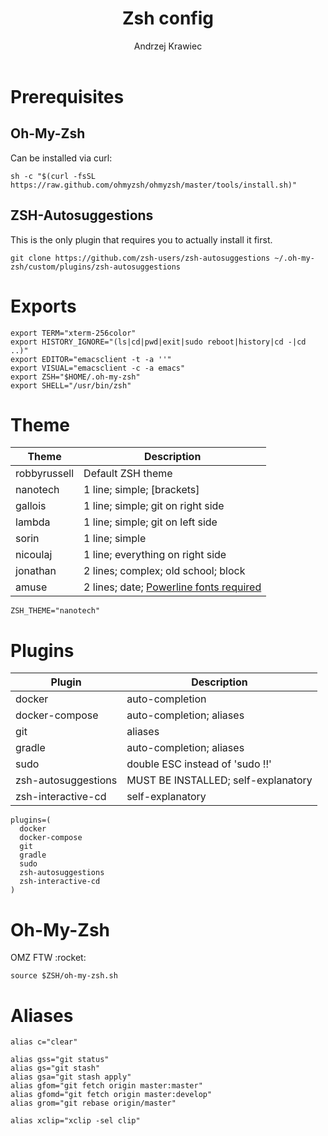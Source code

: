 #+TITLE: Zsh config
#+AUTHOR: Andrzej Krawiec
#+PROPERTY: header-args :tangle "~/.zshrc" :cache no

* Prerequisites
** Oh-My-Zsh
Can be installed via curl:
#+begin_example
sh -c "$(curl -fsSL https://raw.github.com/ohmyzsh/ohmyzsh/master/tools/install.sh)"
#+end_example
** ZSH-Autosuggestions
This is the only plugin that requires you to actually install it first.
#+begin_example
git clone https://github.com/zsh-users/zsh-autosuggestions ~/.oh-my-zsh/custom/plugins/zsh-autosuggestions
#+end_example

* Exports
#+begin_src shell
export TERM="xterm-256color"
export HISTORY_IGNORE="(ls|cd|pwd|exit|sudo reboot|history|cd -|cd ..)"
export EDITOR="emacsclient -t -a ''"
export VISUAL="emacsclient -c -a emacs"
export ZSH="$HOME/.oh-my-zsh"
export SHELL="/usr/bin/zsh"
#+end_src

* Theme
| Theme        | Description                             |
|--------------+-----------------------------------------|
| robbyrussell | Default ZSH theme                       |
| nanotech     | 1 line; simple; [brackets]              |
| gallois      | 1 line; simple; git on right side       |
| lambda       | 1 line; simple; git on left side        |
| sorin        | 1 line; simple                          |
| nicoulaj     | 1 line; everything on right side        |
| jonathan     | 2 lines; complex; old school; block     |
| amuse        | 2 lines; date; [[https://github.com/powerline/fonts][Powerline fonts required]] |
#+begin_src shell
ZSH_THEME="nanotech"
#+end_src

* Plugins
| Plugin              | Description                         |
|---------------------+-------------------------------------|
| docker              | auto-completion                     |
| docker-compose      | auto-completion; aliases            |
| git                 | aliases                             |
| gradle              | auto-completion; aliases            |
| sudo                | double ESC instead of 'sudo !!'     |
| zsh-autosuggestions | MUST BE INSTALLED; self-explanatory |
| zsh-interactive-cd  | self-explanatory                    |
#+begin_src shell
plugins=(
  docker
  docker-compose
  git
  gradle
  sudo
  zsh-autosuggestions
  zsh-interactive-cd
)
#+end_src

* Oh-My-Zsh
OMZ FTW :rocket:
#+begin_src shell
source $ZSH/oh-my-zsh.sh
#+end_src
* Aliases
#+begin_src shell
alias c="clear"

alias gss="git status"
alias gs="git stash"
alias gsa="git stash apply"
alias gfom="git fetch origin master:master"
alias gfomd="git fetch origin master:develop"
alias grom="git rebase origin/master"

alias xclip="xclip -sel clip"
#+end_src
